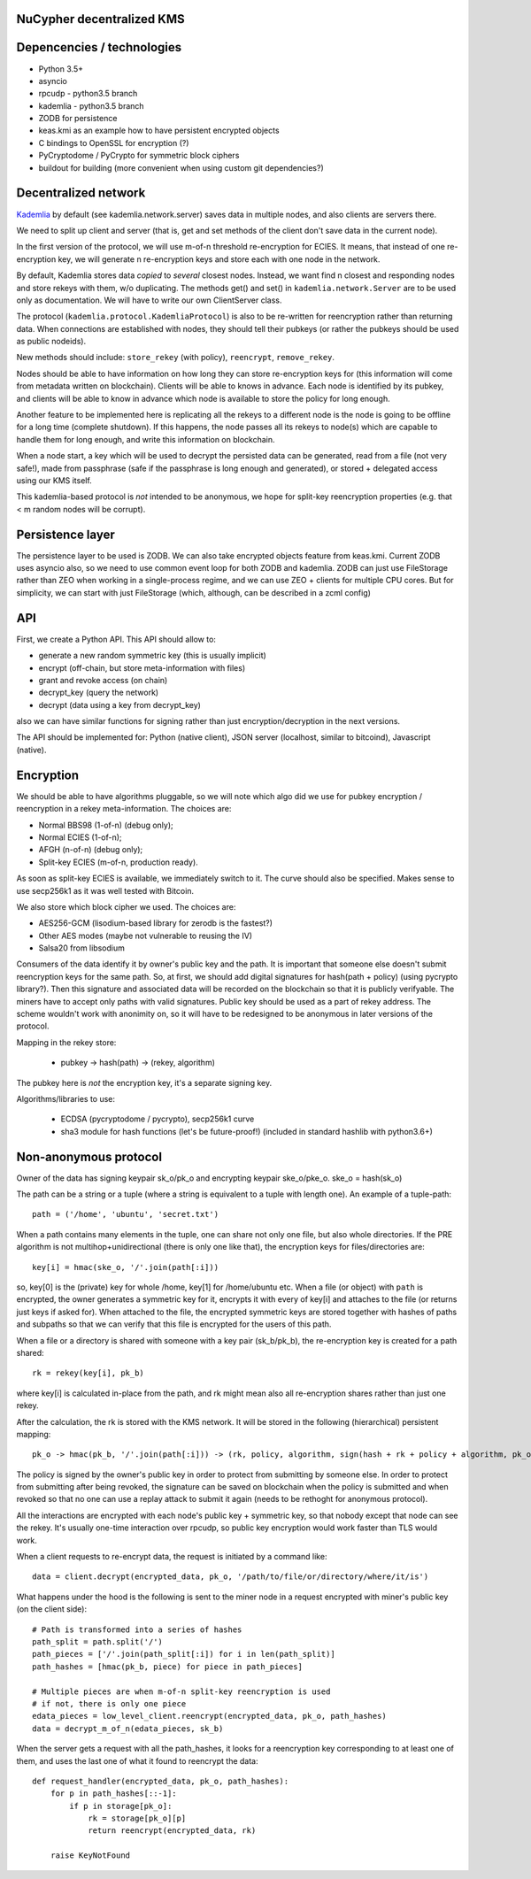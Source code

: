 NuCypher decentralized KMS
============================

Depencencies / technologies
=============================

* Python 3.5+
* asyncio
* rpcudp - python3.5 branch
* kademlia - python3.5 branch
* ZODB for persistence
* keas.kmi as an example how to have persistent encrypted objects
* C bindings to OpenSSL for encryption (?)
* PyCryptodome / PyCrypto for symmetric block ciphers
* buildout for building (more convenient when using custom git dependencies?)

Decentralized network
========================

`Kademlia <https://github.com/bmuller/kademlia>`_ by default (see kademlia.network.server) saves data in multiple nodes,
and also clients are servers there.

We need to split up client and server (that is, get and set methods of the
client don't save data in the current node).

In the first version of the protocol, we will use m-of-n threshold re-encryption
for ECIES. It means, that instead of one re-encryption key, we will generate
n re-encryption keys and store each with one node in the network.

By default, Kademlia stores data *copied* to *several* closest nodes. Instead,
we want find n closest and responding nodes and store rekeys with them, w/o
duplicating. The methods get() and set() in ``kademlia.network.Server`` are to
be used only as documentation. We will have to write our own ClientServer class.

The protocol (``kademlia.protocol.KademliaProtocol``) is also to be re-written for
reencryption rather than returning data.
When connections are established with nodes, they should tell their pubkeys
(or rather the pubkeys should be used as public nodeids).

New methods should include: ``store_rekey`` (with policy), ``reencrypt``,
``remove_rekey``.

Nodes should be able to have information on how long they can store
re-encryption keys for (this information will come from metadata written
on blockchain). Clients will be able to knows in advance.
Each node is identified by its pubkey, and clients will be able to know
in advance which node is available to store the policy for long enough.

Another feature to be implemented here is replicating all the rekeys to a
different node is the node is going to be offline for a long time
(complete shutdown). If this happens, the node passes all its rekeys
to node(s) which are capable to handle them for long enough, and write
this information on blockchain.

When a node start, a key which will be used to decrypt the persisted
data can be generated, read from a file (not very safe!), made from
passphrase (safe if the passphrase is long enough and generated),
or stored + delegated access using our KMS itself.

This kademlia-based protocol is *not* intended to be anonymous, we hope for
split-key reencryption properties (e.g. that < m random nodes will be corrupt).

Persistence layer
====================

The persistence layer to be used is ZODB. We can also take encrypted objects
feature from keas.kmi.
Current ZODB uses asyncio also, so we need to use common event loop for both
ZODB and kademlia.
ZODB can just use FileStorage rather than ZEO when working in a single-process
regime, and we can use ZEO + clients for multiple CPU cores. But for simplicity,
we can start with just FileStorage (which, although, can be described in a zcml
config)

API
=====
First, we create a Python API. This API should allow to:

* generate a new random symmetric key (this is usually implicit)
* encrypt (off-chain, but store meta-information with files)
* grant and revoke access (on chain)
* decrypt_key (query the network)
* decrypt (data using a key from decrypt_key)

also we can have similar functions for signing rather than just
encryption/decryption in the next versions.

The API should be implemented for: Python (native client),
JSON server (localhost, similar to bitcoind), Javascript (native).

Encryption
=============
We should be able to have algorithms pluggable, so we will note which algo
did we use for pubkey encryption / reencryption in a rekey meta-information.
The choices are:

* Normal BBS98 (1-of-n) (debug only);
* Normal ECIES (1-of-n);
* AFGH (n-of-n) (debug only);
* Split-key ECIES (m-of-n, production ready).

As soon as split-key ECIES is available, we immediately switch to it.
The curve should also be specified. Makes sense to use secp256k1 as it was
well tested with Bitcoin.

We also store which block cipher we used. The choices are:

* AES256-GCM (lisodium-based library for zerodb is the fastest?)
* Other AES modes (maybe not vulnerable to reusing the IV)
* Salsa20 from libsodium

Consumers of the data identify it by owner's public key and the path. It is
important that someone else doesn't submit reencryption keys for the same
path. So, at first, we should add digital signatures for hash(path + policy)
(using pycrypto library?). Then this signature and associated data will be
recorded on the blockchain so that it is publicly verifyable. The miners
have to accept only paths with valid signatures.
Public key should be used as a part of rekey address.
The scheme wouldn't work with anonimity on, so it will have to be redesigned
to be anonymous in later versions of the protocol.

Mapping in the rekey store:

    * pubkey -> hash(path) -> (rekey, algorithm)

The pubkey here is *not* the encryption key, it's a separate signing key.

Algorithms/libraries to use:

    * ECDSA (pycryptodome / pycrypto), secp256k1 curve
    * sha3 module for hash functions (let's be future-proof!)
      (included in standard hashlib with python3.6+)


Non-anonymous protocol
============================

Owner of the data has signing keypair sk_o/pk_o and encrypting keypair ske_o/pke_o.
ske_o = hash(sk_o)

The path can be a string or a tuple (where a string is equivalent to a tuple with length one).
An example of a tuple-path::

    path = ('/home', 'ubuntu', 'secret.txt')

When a path contains many elements in the tuple, one can share not only one file, but also whole directories.
If the PRE algorithm is not multihop+unidirectional (there is only one like that), the encryption keys for
files/directories are::

    key[i] = hmac(ske_o, '/'.join(path[:i]))

so, key[0] is the (private) key for whole /home, key[1] for /home/ubuntu etc.
When a file (or object) with ``path`` is encrypted, the owner generates a symmetric key for it,
encrypts it with every of key[i] and attaches to the file (or returns just keys if asked for).
When attached to the file, the encrypted symmetric keys are stored together with hashes of
paths and subpaths so that we can verify that this file is encrypted for the users of this path.

When a file or a directory is shared with someone with a key pair (sk_b/pk_b), the re-encryption
key is created for a path shared::

    rk = rekey(key[i], pk_b)

where key[i] is calculated in-place from the path, and rk might mean also all re-encryption shares
rather than just one rekey.

After the calculation, the rk is stored with the KMS network. It will be stored in the following
(hierarchical) persistent mapping::

    pk_o -> hmac(pk_b, '/'.join(path[:i])) -> (rk, policy, algorithm, sign(hash + rk + policy + algorithm, pk_o))

The policy is signed by the owner's public key in order to protect from submitting by someone else.
In order to protect from submitting after being revoked, the signature can be saved on blockchain
when the policy is submitted and when revoked so that no one can use a replay attack to submit it
again (needs to be rethoght for anonymous protocol).

All the interactions are encrypted with each node's public key + symmetric key, so that nobody
except that node can see the rekey. It's usually one-time interaction over rpcudp, so public key
encryption would work faster than TLS would work.

When a client requests to re-encrypt data, the request is initiated by a command like::

    data = client.decrypt(encrypted_data, pk_o, '/path/to/file/or/directory/where/it/is')

What happens under the hood is the following is sent to the miner node in a request encrypted
with miner's public key (on the client side)::

    # Path is transformed into a series of hashes
    path_split = path.split('/')
    path_pieces = ['/'.join(path_split[:i]) for i in len(path_split)]
    path_hashes = [hmac(pk_b, piece) for piece in path_pieces]

    # Multiple pieces are when m-of-n split-key reencryption is used
    # if not, there is only one piece
    edata_pieces = low_level_client.reencrypt(encrypted_data, pk_o, path_hashes)
    data = decrypt_m_of_n(edata_pieces, sk_b)

When the server gets a request with all the path_hashes, it looks for a reencryption key
corresponding to at least one of them, and uses the last one of what it found to reencrypt
the data::

    def request_handler(encrypted_data, pk_o, path_hashes):
        for p in path_hashes[::-1]:
            if p in storage[pk_o]:
                rk = storage[pk_o][p]
                return reencrypt(encrypted_data, rk)

        raise KeyNotFound
